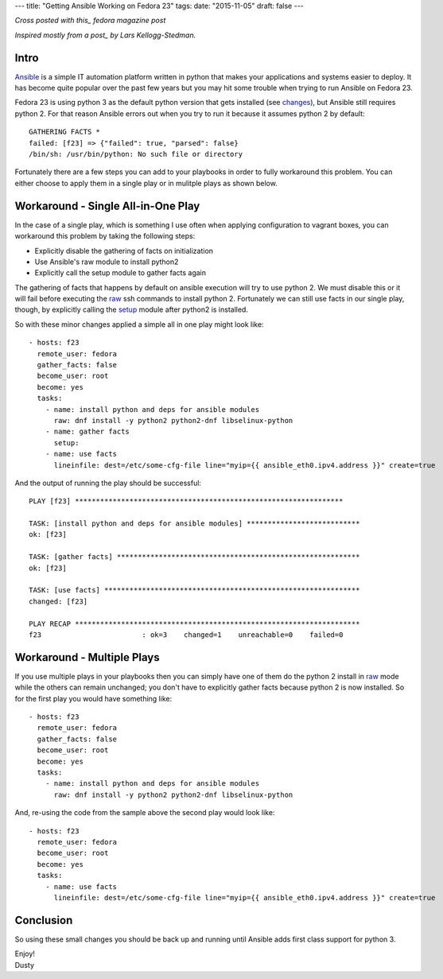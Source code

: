 ---
title: "Getting Ansible Working on Fedora 23"
tags:
date: "2015-11-05"
draft: false
---

.. Getting Ansible Working on Fedora 23
.. ====================================

*Cross posted with this_ fedora magazine post*

*Inspired mostly from a post_ by Lars Kellogg-Stedman.*

.. _this: https://fedoramagazine.org/getting-ansible-working-fedora-23/
.. _post: http://blog.oddbit.com/2015/10/15/bootstrapping-ansible-on-fedora-23/


Intro
-----

Ansible_ is a simple IT automation platform written in python that makes your
applications and systems easier to deploy. It has become quite popular
over the past few years but you may hit some trouble when trying to
run Ansible on Fedora 23.  

Fedora 23 is using python 3 as the default python version that gets
installed (see changes_), but Ansible still requires python 2. For 
that reason Ansible errors out when you try to run it because it assumes 
python 2 by default::

    GATHERING FACTS *
    failed: [f23] => {"failed": true, "parsed": false}
    /bin/sh: /usr/bin/python: No such file or directory

.. _Ansible: http://www.ansible.com/
.. _changes: https://fedoraproject.org/wiki/Changes/Python_3_as_Default

Fortunately there are a few steps you can add to your playbooks in
order to fully workaround this problem. You can either choose to apply
them in a single play or in mulitple plays as shown below.

Workaround - Single All-in-One Play
-----------------------------------

In the case of a single play, which is something I use often when
applying configuration to vagrant boxes, you can workaround this
problem by taking the following steps:

- Explicitly disable the gathering of facts on initialization
- Use Ansible's raw module to install python2
- Explicitly call the setup module to gather facts again

The gathering of facts that happens by default on ansible execution
will try to use python 2. We must disable this or it will fail before
executing the raw_ ssh commands to install python 2. Fortunately we can
still use facts in our single play, though, by explicitly calling the
setup_ module after python2 is installed.

.. _raw: http://docs.ansible.com/ansible/raw_module.html
.. _setup: http://docs.ansible.com/ansible/setup_module.html

So with these minor changes applied a simple all in one play might look
like::

    - hosts: f23
      remote_user: fedora
      gather_facts: false
      become_user: root
      become: yes
      tasks:
        - name: install python and deps for ansible modules
          raw: dnf install -y python2 python2-dnf libselinux-python
        - name: gather facts
          setup:
        - name: use facts
          lineinfile: dest=/etc/some-cfg-file line="myip={{ ansible_eth0.ipv4.address }}" create=true


And the output of running the play should be successful::

    PLAY [f23] **************************************************************** 

    TASK: [install python and deps for ansible modules] *************************** 
    ok: [f23]

    TASK: [gather facts] ********************************************************** 
    ok: [f23]

    TASK: [use facts] ************************************************************* 
    changed: [f23]

    PLAY RECAP ******************************************************************** 
    f23                        : ok=3    changed=1    unreachable=0    failed=0


Workaround - Multiple Plays
---------------------------

If you use multiple plays in your playbooks then you can simply have
one of them do the python 2 install in raw_ mode while the others can
remain unchanged; you don't have to explicitly gather facts because
python 2 is now installed. So for the first play you would have
something like::

    - hosts: f23
      remote_user: fedora
      gather_facts: false
      become_user: root
      become: yes
      tasks:
        - name: install python and deps for ansible modules
          raw: dnf install -y python2 python2-dnf libselinux-python

And, re-using the code from the sample above the second play would
look like::

    - hosts: f23
      remote_user: fedora
      become_user: root
      become: yes
      tasks:
        - name: use facts
          lineinfile: dest=/etc/some-cfg-file line="myip={{ ansible_eth0.ipv4.address }}" create=true


Conclusion
----------

So using these small changes you should be back up and running until Ansible adds
first class support for python 3.

| Enjoy!
| Dusty
